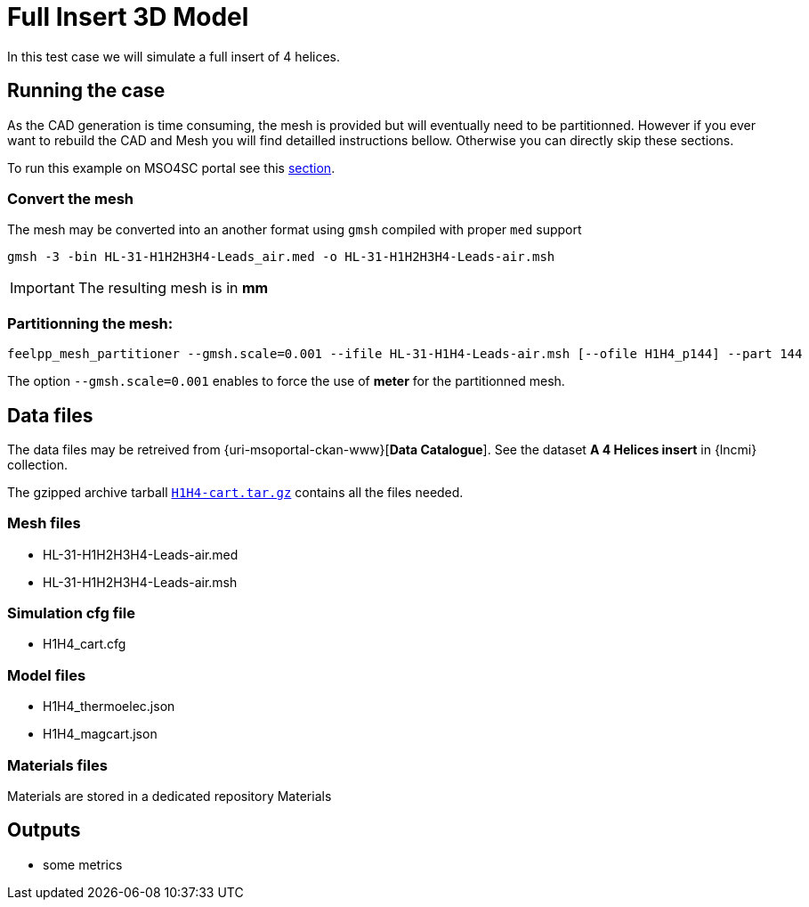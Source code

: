 = Full Insert 3D Model

In this test case we will simulate a full insert of 4 helices.

== Running the case

As the CAD generation is time consuming, the mesh is provided but will eventually need to be partitionned.
However if you ever want to rebuild the CAD and Mesh you will find detailled instructions bellow.
Otherwise you can directly skip these sections.

To run this example on MSO4SC portal see this xref:mso4sc:MagFull.adoc[section].

=== Convert the mesh

The mesh may be converted into an another format using `gmsh` compiled with proper `med` support

[source,sh]
----
gmsh -3 -bin HL-31-H1H2H3H4-Leads_air.med -o HL-31-H1H2H3H4-Leads-air.msh
----

[IMPORTANT]
====
The resulting mesh is in **mm**
====

=== Partitionning the mesh:

[source,sh]
----
feelpp_mesh_partitioner --gmsh.scale=0.001 --ifile HL-31-H1H4-Leads-air.msh [--ofile H1H4_p144] --part 144
----

The option `--gmsh.scale=0.001` enables to force the use of **meter** for the partitionned mesh.

== Data files

The data files may be retreived from {uri-msoportal-ckan-www}[*Data Catalogue*].
See the dataset *A 4 Helices insert* in {lncmi} collection.

The gzipped archive tarball http://193.144.35.207/dataset/insert-test/resource/8d78d359-e3eb-4189-bcba-f748dd406166[`H1H4-cart.tar.gz`] contains all the files needed.

=== Mesh files

* HL-31-H1H2H3H4-Leads-air.med
* HL-31-H1H2H3H4-Leads-air.msh

=== Simulation cfg file

* H1H4_cart.cfg

=== Model files

* H1H4_thermoelec.json
* H1H4_magcart.json
// * H1H4_elasticity.json

=== Materials files

Materials are stored in a dedicated repository Materials

== Outputs

* some metrics


